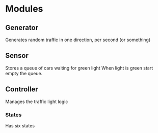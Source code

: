 

* Modules
** Generator
   Generates random traffic in one direction, per second (or something)
** Sensor
   Stores a queue of cars waiting for green light
   When light is green start empty the queue.  
** Controller
   Manages the traffic light logic
*** States
    Has six states
